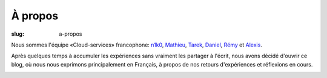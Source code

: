À propos
########

:slug: a-propos

Nous sommes l'équipe «Cloud-services» francophone: `n1k0
<https://nicolas.perriault.net/>`_, `Mathieu <http://mathieu-leplatre.info>`_, `Tarek
<http://ziade.org/>`_, `Daniel <https://twitter.com/phrawzty>`_, `Rémy <https://twitter.com/Natim>`_ et `Alexis
<http://notmyidea.org>`_.

Après quelques temps à accumuler les expériences sans vraiment les
partager à l'écrit, nous avons décidé d'ouvrir ce blog, où nous nous
exprimons principalement en Français, à propos de nos retours
d'expériences et réflexions en cours.

.. image:: {filename}/images/service_de_nuages.png
    :alt: Logo du service des nuages
